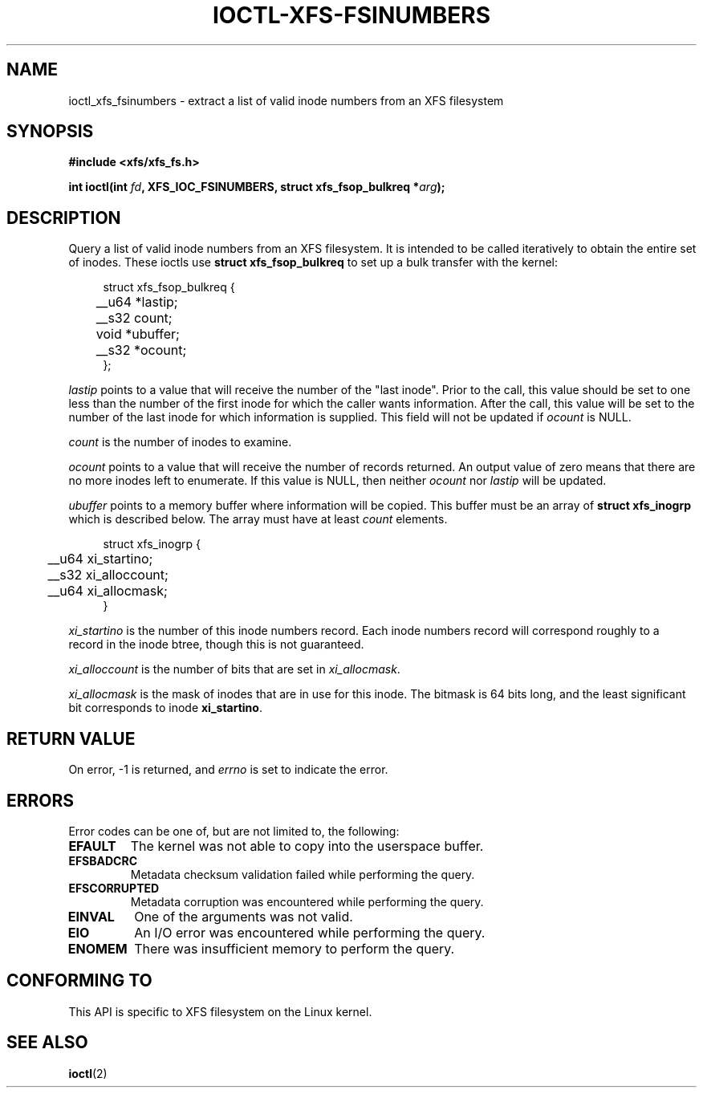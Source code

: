 .\" Copyright (c) 2019, Oracle.  All rights reserved.
.\"
.\" %%%LICENSE_START(GPLv2+_DOC_FULL)
.\" SPDX-License-Identifier: GPL-2.0+
.\" %%%LICENSE_END
.TH IOCTL-XFS-FSINUMBERS 2 2019-04-16 "XFS"
.SH NAME
ioctl_xfs_fsinumbers \- extract a list of valid inode numbers from an XFS filesystem
.SH SYNOPSIS
.br
.B #include <xfs/xfs_fs.h>
.PP
.BI "int ioctl(int " fd ", XFS_IOC_FSINUMBERS, struct xfs_fsop_bulkreq *" arg );
.SH DESCRIPTION
Query a list of valid inode numbers from an XFS filesystem.
It is intended to be called iteratively to obtain the entire set of inodes.
These ioctls use
.B struct xfs_fsop_bulkreq
to set up a bulk transfer with the kernel:
.PP
.in +4n
.nf
struct xfs_fsop_bulkreq {
	__u64   *lastip;
	__s32   count;
	void    *ubuffer;
	__s32   *ocount;
};
.fi
.in
.PP
.I lastip
points to a value that will receive the number of the "last inode".
Prior to the call, this value should be set to one less than the number of the
first inode for which the caller wants information.
After the call, this value will be set to the number of the last inode for
which information is supplied.
This field will not be updated if
.I ocount
is NULL.
.PP
.I count
is the number of inodes to examine.
.PP
.I ocount
points to a value that will receive the number of records returned.
An output value of zero means that there are no more inodes left to enumerate.
If this value is NULL, then neither
.I ocount
nor
.I lastip
will be updated.
.PP
.I ubuffer
points to a memory buffer where information will be copied.
This buffer must be an array of
.B struct xfs_inogrp
which is described below.
The array must have at least
.I count
elements.
.PP
.in +4n
.nf
struct xfs_inogrp {
	__u64   xi_startino;
	__s32   xi_alloccount;
	__u64   xi_allocmask;
}
.fi
.in
.PP
.I xi_startino
is the number of this inode numbers record.
Each inode numbers record will correspond roughly to a record in the inode
btree, though this is not guaranteed.
.PP
.I xi_alloccount
is the number of bits that are set in
.IR xi_allocmask .
.PP
.I xi_allocmask
is the mask of inodes that are in use for this inode.
The bitmask is 64 bits long, and the least significant bit corresponds to inode
.BR xi_startino .
.SH RETURN VALUE
On error, \-1 is returned, and
.I errno
is set to indicate the error.
.PP
.SH ERRORS
Error codes can be one of, but are not limited to, the following:
.TP
.B EFAULT
The kernel was not able to copy into the userspace buffer.
.TP
.B EFSBADCRC
Metadata checksum validation failed while performing the query.
.TP
.B EFSCORRUPTED
Metadata corruption was encountered while performing the query.
.TP
.B EINVAL
One of the arguments was not valid.
.TP
.B EIO
An I/O error was encountered while performing the query.
.TP
.B ENOMEM
There was insufficient memory to perform the query.
.SH CONFORMING TO
This API is specific to XFS filesystem on the Linux kernel.
.SH SEE ALSO
.BR ioctl (2)

